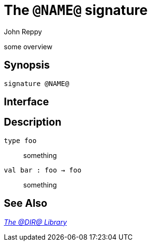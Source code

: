 = The `@NAME@` signature
:Author: John Reppy
:Date: {release-date}
:stem: latexmath
:source-highlighter: pygments
:VERSION: {smlnj-version}

some overview

== Synopsis

[source,sml]
------------
signature @NAME@
------------

== Interface

[source,sml]
------------
------------

== Description

`[.kw]#type# foo`::
  something

`[.kw]#val# bar : foo -> foo`::
  something

== See Also

link:@LIBRARY@.html[__The @DIR@ Library__]
